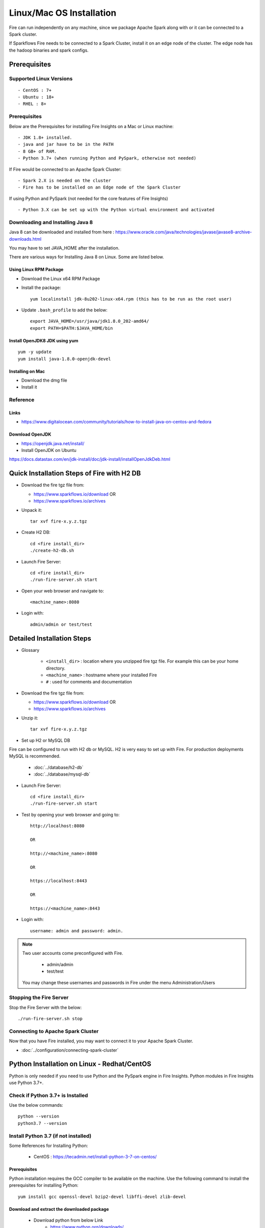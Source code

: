 Linux/Mac OS Installation
^^^^^^^^^^^^^^^^^^^^^^^

Fire can run independently on any machine, since we package Apache Spark along with or it can be connected to a Spark cluster.

If Sparkflows Fire needs to be connected to a Spark Cluster, install it on an edge node of the cluster. The edge node has the hadoop binaries and spark configs.

Prerequisites
=============

Supported Linux Versions
-------------------------

::

  - CentOS : 7+
  - Ubuntu : 18+
  - RHEL : 8+

Prerequisites
-------------

Below are the Prerequisites for installing Fire Insights on a Mac or Linux machine::

  - JDK 1.8+ installed.
  - java and jar have to be in the PATH
  - 8 GB+ of RAM.
  - Python 3.7+ (when running Python and PySpark, otherwise not needed)


If Fire would be connected to an Apache Spark Cluster::

  - Spark 2.X is needed on the cluster
  - Fire has to be installed on an Edge node of the Spark Cluster


If using Python and PySpark (not needed for the core features of Fire Insights) ::

  - Python 3.X can be set up with the Python virtual environment and activated

    
Downloading and Installing Java 8
---------------------------------

Java 8 can be downloaded and installed from here : https://www.oracle.com/java/technologies/javase/javase8-archive-downloads.html

You may have to set JAVA_HOME after the installation.

There are various ways for Installing Java 8 on Linux. Some are listed below.


Using Linux RPM Package
+++++++++++++++++++

- Download the Linux x64 RPM Package

- Install the package::

    yum localinstall jdk-8u202-linux-x64.rpm (this has to be run as the root user)

- Update ``.bash_profile`` to add the below::

    export JAVA_HOME=/usr/java/jdk1.8.0_202-amd64/
    export PATH=$PATH:$JAVA_HOME/bin

Install OpenJDK8 JDK using yum
++++++++++++++++++

::

  yum -y update
  yum install java-1.8.0-openjdk-devel

Installing on Mac
+++++++++++++++++

- Download the dmg file
- Install it


Reference
---------

Links
+++++

* https://www.digitalocean.com/community/tutorials/how-to-install-java-on-centos-and-fedora



Download OpenJDK
+++++++++++++

- https://openjdk.java.net/install/

- Install OpenJDK on Ubuntu

https://docs.datastax.com/en/jdk-install/doc/jdk-install/installOpenJdkDeb.html



Quick Installation Steps of Fire with H2 DB
====================================

* Download the fire tgz file from:

  * https://www.sparkflows.io/download  OR   
  * https://www.sparkflows.io/archives
  
  
* Unpack it::

    tar xvf fire-x.y.z.tgz

* Create H2 DB::

      cd <fire install_dir>
      ./create-h2-db.sh
    
* Launch Fire Server::

    cd <fire install_dir>
    ./run-fire-server.sh start

* Open your web browser and navigate to:: 
  
    <machine_name>:8080

* Login with:: 

    admin/admin or test/test

    

Detailed Installation Steps
===========================

* Glossary

    * ``<install_dir>`` : location where you unzipped fire tgz file. For example this can be your home directory.
    * ``<machine_name>`` : hostname where your installed Fire
    * ``#`` : used for comments and documentation


* Download the fire tgz file from:

  * https://www.sparkflows.io/download  OR   
  * https://www.sparkflows.io/archives
  
  
* Unzip it::

    tar xvf fire-x.y.z.tgz


* Set up H2 or MySQL DB

Fire can be configured to run with H2 db or MySQL. H2 is very easy to set up with Fire. For production deployments MySQL is recommended.

    * :doc:`../database/h2-db`
    * :doc:`../database/mysql-db`
    
   
* Launch Fire Server::

    cd <fire install_dir>
    ./run-fire-server.sh start
    
* Test by opening your web browser and going to::

    http://localhost:8080

    OR

    http://<machine_name>:8080
    
    OR
    
    https://localhost:8443
    
    OR
    
    https://<machine_name>:8443

* Login with::

    username: admin and password: admin.


.. note::  Two user accounts come preconfigured with Fire.

           * admin/admin
           * test/test
    
    You may change these usernames and passwords in Fire under the menu Administration/Users
    
  
    
Stopping the Fire Server
------------------------

Stop the Fire Server with the below::

    ./run-fire-server.sh stop
    
    
Connecting to Apache Spark Cluster
----------------------------------

Now that you have Fire installed, you may want to connect it to your Apache Spark Cluster.

* :doc:`../configuration/connecting-spark-cluster`


.. _Download: https://www.sparkflows.io/download


Python Installation on Linux - Redhat/CentOS
============================

Python is only needed if you need to use Python and the PySpark engine in Fire Insights. Python modules in Fire Insights use Python 3.7+.

Check if Python 3.7+ is Installed
----------------

Use the below commands::

    python --version
    python3.7 --version
    

Install Python 3.7 (if not installed)
----------------

Some References for Installing Python:

  * CentOS : https://tecadmin.net/install-python-3-7-on-centos/

Prerequisites
+++++++++++++

Python installation requires the GCC compiler to be available on the machine. Use the following command to install the prerequisites for installing Python::

    yum install gcc openssl-devel bzip2-devel libffi-devel zlib-devel
    

Download and extract the downloaded package  
++++++++++++++++++++++++++++++
  
  * Download python from below Link
     * https://www.python.org/downloads/
     * https://www.python.org/ftp/python/3.7.0/Python-3.7.0.tgz

Download and untar::
  
     wget https://www.python.org/ftp/python/3.7.0/Python-3.7.0.tgz
     tar xzf Python-3.7.0.tgz
     

Compile Python source code
+++++++++++++++++++

Compile the Python source code on your system using altinstall::

    cd Python-3.7.0
    ./configure --enable-optimizations
    make altinstall
    python3.7 –-version
  
.. figure:: ../../_assets/configuration/python3_7.PNG
   :alt: Installations
   :width: 60% 

Create Python virtual environment & Activate it
---------------------------------

Create Python virtual environment & Activate it::

  python3.7 -m venv venv
  source venv/bin/activate
  python --version

.. figure:: ../../_assets/configuration/venv_python.PNG
   :alt: Installations
   :width: 60%

.. figure:: ../../_assets/configuration/version_python.PNG
   :alt: Installations
   :width: 60%

Upgrade pip version
-------------------

Upgrade pip version with 20.0 or above::

  pip install pip --upgrade

.. figure:: ../../_assets/configuration/upgrade-pip.PNG
   :alt: Installations
   :width: 60%

Install dependency for prophet package (CentOS 7)
-----------------------------------------

Run below command with sudo privilege
++++++++++++++++++++++++++++++++++

* Install development tool

::

      yum install -y xz-devel
    
.. figure:: ../../_assets/configuration/develop-tool.PNG
   :alt: Installations
   :width: 60%   

* Install the CentOS SCL release file

::

     yum install centos-release-scl
  
.. figure:: ../../_assets/configuration/scl-tool.PNG
   :alt: Installations
   :width: 60% 
   
* Install Developer Toolset version 7

::

    yum install devtoolset-7
  
.. figure:: ../../_assets/configuration/devtool7.PNG
   :alt: Installations
   :width: 60%  
 
* launch a new shell instance using the Software Collection scl tool & Check GCC version
::
 
    scl enable devtoolset-7 bash
    gcc --version
   
.. figure:: ../../_assets/configuration/gcc_version.PNG
   :alt: Installations
   :width: 60%    

* Install prophet package
::
   
   pip install prophet

.. figure:: ../../_assets/configuration/fbprophet.PNG
   :alt: Installations
   :width: 60%

* Check pip list
::
   
   pip list

.. figure:: ../../_assets/configuration/list-pip.PNG
   :alt: Installations
   :width: 60%

Reference
---------

Links
+++++

  * https://linuxize.com/post/how-to-install-gcc-compiler-on-centos-7/

Install Other Packages
----------------------

Install the required packages
::

  cd fire-x.y.x/dist/fire
  pip install -r requirements.txt
   
``requirements.txt`` file is available in the installation directory of fire insights::

  fire-x.y.x/dist/fire/requirements.txt

Reference
---------

Links
+++++

  * https://docs.aws.amazon.com/cli/latest/userguide/install-linux-python.html
  * https://aws.amazon.com/premiumsupport/knowledge-center/ec2-linux-python3-boto3/
  * https://blog.teststation.org/centos/python/2016/05/11/installing-python-virtualenv-centos-7/
  
Delete a venv
+++++++++++++

To delete a virtual environment, follow below steps::

  source venv/bin/activate
  pip freeze > requirements.txt
  pip uninstall -r requirements.txt -y
  deactivate
  rm -r venv/

Installing pip & wheel
+++++++++++++++++++

  * yum install https://dl.fedoraproject.org/pub/epel/epel-release-latest-7.noarch.rpm
  * yum install python-pip
  * yum install python-wheel
  
  
Add below in .bash_profile
++++++++++++++++++++++++++

  * export PYSPARK_PYTHON=/usr/bin/python3
  * export PYSPARK_DRIVER_PYTHON=/usr/bin/python3  



   
For Ubuntu
----------

  * Ubuntu : https://docs.python-guide.org/starting/install3/linux/
  
   
Helpful Commands
----------------

Creating a new Linux user
+++++++++++++++++++++++
::

    sudo useradd -p password sparkflows

Changing the password of a user
+++++++++++++++++++++++
::

    sudo passwd sparkflows


Forwarding traffic to a port
+++++++++++++++++++++++++++++

::

    sudo firewall-cmd --add-forward-port=port=443:proto=tcp:toport=8443 --permanent
    sudo firewall-cmd --reload

